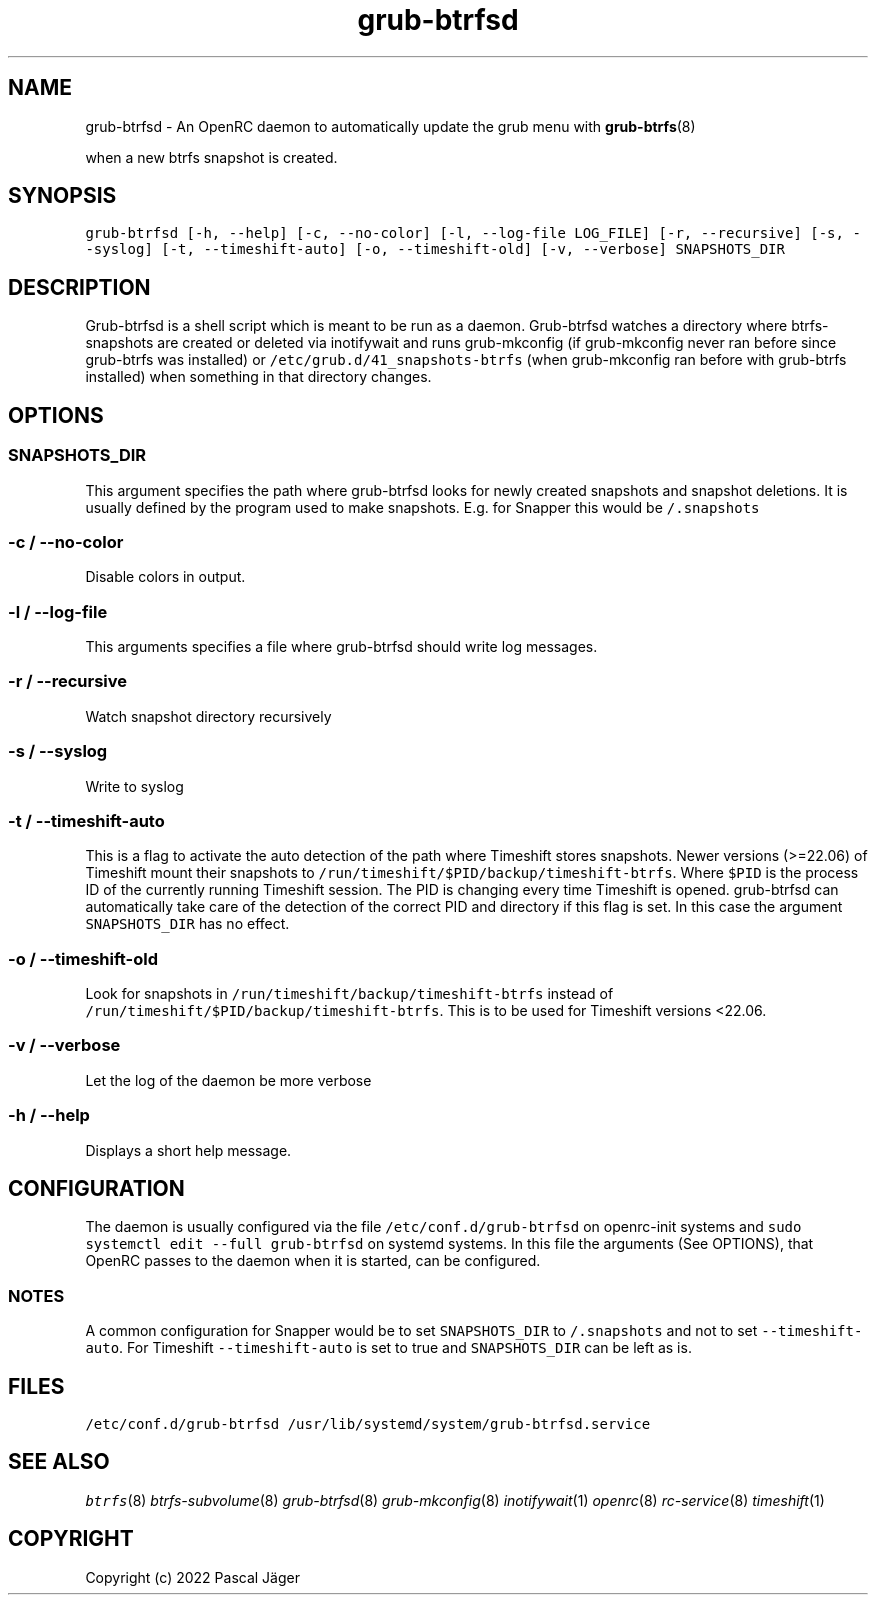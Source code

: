 .TH "grub-btrfsd" "8" 

.SH "NAME"
.PP
grub-btrfsd - An OpenRC daemon to automatically update the grub menu with
.BR grub-btrfs (8)
.PP
when a new btrfs snapshot is created.

.SH "SYNOPSIS"
.PP
\fCgrub\-btrfsd [\-h, \-\-help] [\-c, \-\-no\-color] [\-l, \-\-log\-file LOG_FILE] [\-r, \-\-recursive] [\-s, \-\-syslog] [\-t, \-\-timeshift\-auto] [\-o, \-\-timeshift\-old] [\-v, \-\-verbose] SNAPSHOTS_DIR\fP

.SH "DESCRIPTION"
.PP
Grub-btrfsd is a shell script which is meant to be run as a daemon.
Grub-btrfsd watches a directory where btrfs-snapshots are created or deleted via inotifywait and runs grub-mkconfig (if grub-mkconfig never ran before since grub-btrfs was installed) or \fC/etc/grub.d/41_snapshots\-btrfs\fP (when grub-mkconfig ran before with grub-btrfs installed) when something in that directory changes.

.SH "OPTIONS"
.SS "\fCSNAPSHOTS_DIR\fP"
.PP
This argument specifies the path where grub-btrfsd looks for newly created snapshots and snapshot deletions. It is usually defined by the program used to make snapshots.
E.g. for Snapper this would be \fC/.snapshots\fP

.SS "\fC\-c / \-\-no\-color\fP"
.PP
Disable colors in output.

.SS "\fC\-l / \-\-log\-file\fP"
.PP
This arguments specifies a file where grub-btrfsd should write log messages.

.SS "\fC\-r / \-\-recursive\fP"
.PP
Watch snapshot directory recursively

.SS "\fC\-s / \-\-syslog\fP"
.PP
Write to syslog

.SS "\fC\-t / \-\-timeshift\-auto\fP"
.PP
This is a flag to activate the auto detection of the path where Timeshift stores snapshots. Newer versions (>=22.06) of Timeshift mount their snapshots to \fC/run/timeshift/$PID/backup/timeshift\-btrfs\fP. Where \fC$PID\fP is the process ID of the currently running Timeshift session. The PID is changing every time Timeshift is opened. grub-btrfsd can automatically take care of the detection of the correct PID and directory if this flag is set. In this case the argument \fCSNAPSHOTS_DIR\fP has no effect.

.SS "\fC\-o / \-\-timeshift\-old\fP"
.PP
Look for snapshots in \fC/run/timeshift/backup/timeshift\-btrfs\fP instead of \fC/run/timeshift/$PID/backup/timeshift\-btrfs\fP. This is to be used for Timeshift versions <22.06.

.SS "\fC\-v / \-\-verbose\fP"
.PP
Let the log of the daemon be more verbose

.SS "\fC\-h / \-\-help\fP"
.PP
Displays a short help message.

.SH "CONFIGURATION"
.PP
The daemon is usually configured via the file \fC/etc/conf.d/grub\-btrfsd\fP on openrc-init systems and \fCsudo systemctl edit \-\-full grub\-btrfsd\fP on systemd systems. In this file the arguments (See OPTIONS), that OpenRC passes to the daemon when it is started, can be configured.

.SS "NOTES"
.PP
A common configuration for Snapper would be to set \fCSNAPSHOTS_DIR\fP to \fC/.snapshots\fP and not to set \fC\-\-timeshift\-auto\fP.
For Timeshift \fC\-\-timeshift\-auto\fP is set to true and \fCSNAPSHOTS_DIR\fP can be left as is.

.SH "FILES"
.PP
\fC/etc/conf.d/grub\-btrfsd\fP
\fC/usr/lib/systemd/system/grub\-btrfsd.service\fP

.SH "SEE ALSO"
.IR btrfs (8)
.IR btrfs-subvolume (8)
.IR grub-btrfsd (8)
.IR grub-mkconfig (8)
.IR inotifywait (1)
.IR openrc (8)
.IR rc-service (8)
.IR timeshift (1)

.SH "COPYRIGHT"
.PP
Copyright (c) 2022 Pascal Jäger
